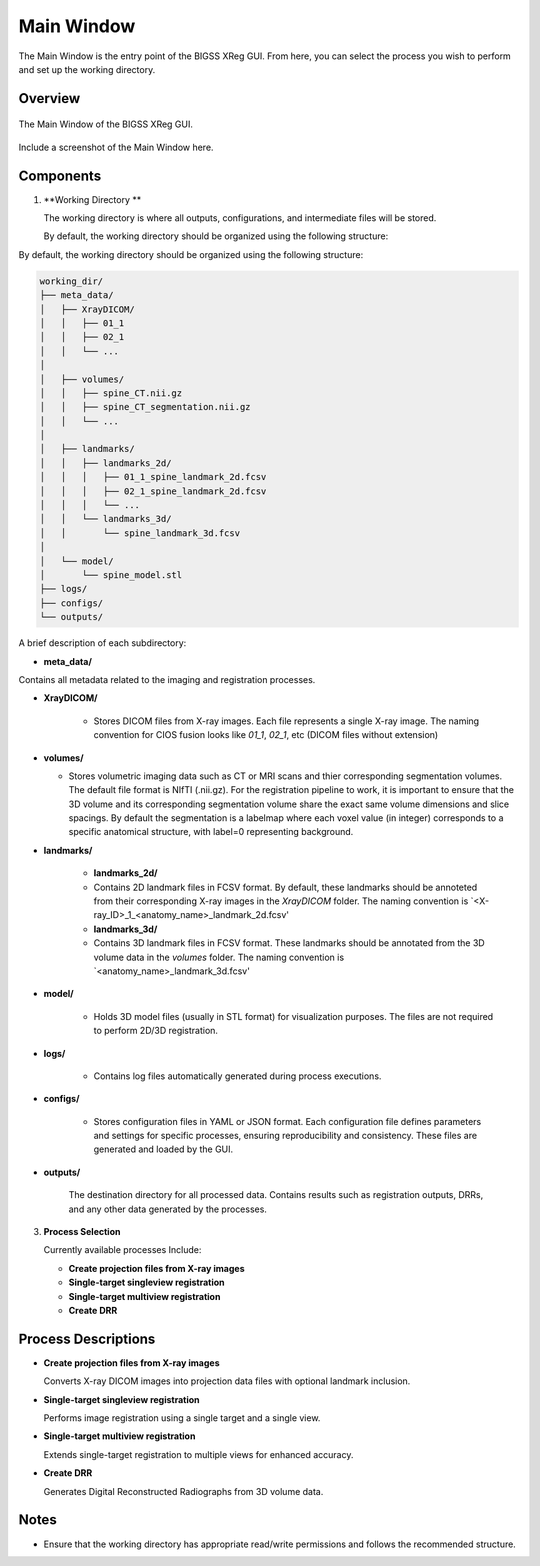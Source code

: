 Main Window
===========

The Main Window is the entry point of the BIGSS XReg GUI. From here, you can select the process you wish to perform and set up the working directory.

Overview
--------

.. figure:: images/main_window.png
   :align: center
   :width: 80%

   The Main Window of the BIGSS XReg GUI.

Include a screenshot of the Main Window here.

Components
----------

1. **Working Directory **

   The working directory is where all outputs, configurations, and intermediate files will be stored.

   By default, the working directory should be organized using the following structure:

By default, the working directory should be organized using the following structure:

.. code-block:: text

   working_dir/
   ├── meta_data/
   │   ├── XrayDICOM/
   │   │   ├── 01_1
   │   │   ├── 02_1
   │   │   └── ...
   │
   │   ├── volumes/
   │   │   ├── spine_CT.nii.gz
   │   │   ├── spine_CT_segmentation.nii.gz
   │   │   └── ...
   │
   │   ├── landmarks/
   │   │   ├── landmarks_2d/
   │   │   │   ├── 01_1_spine_landmark_2d.fcsv
   │   │   │   ├── 02_1_spine_landmark_2d.fcsv
   │   │   │   └── ...
   │   │   └── landmarks_3d/
   │   │       └── spine_landmark_3d.fcsv
   │
   │   └── model/
   │       └── spine_model.stl
   ├── logs/
   ├── configs/
   └── outputs/

A brief description of each subdirectory:

- **meta_data/**

Contains all metadata related to the imaging and registration processes.

- **XrayDICOM/**

    -  Stores DICOM files from X-ray images. Each file represents a single X-ray image. The naming convention for CIOS fusion looks like `01_1`, `02_1`, etc (DICOM files without extension)
-
    **volumes/**

    -  Stores volumetric imaging data such as CT or MRI scans and thier corresponding segmentation volumes. The default file format is NIfTI (.nii.gz). For the registration pipeline to work, it is important to ensure that the 3D volume and its corresponding segmentation volume share the exact same volume dimensions and slice spacings. By default the segmentation is a labelmap where each voxel value (in integer) corresponds to a specific anatomical structure, with label=0 representing background.


- **landmarks/**

    - **landmarks_2d/**

    -  Contains 2D landmark files in FCSV format. By default, these landmarks should be annoteted from their corresponding X-ray images in the `XrayDICOM` folder. The naming convention is `<X-ray_ID>_1_<anatomy_name>_landmark_2d.fcsv'

    - **landmarks_3d/**

    -  Contains 3D landmark files in FCSV format. These landmarks should be annotated from the 3D volume data in the `volumes` folder. The naming convention is `<anatomy_name>_landmark_3d.fcsv'
    

- **model/**

    - Holds 3D model files (usually in STL format) for visualization purposes. The files are not required to perform 2D/3D registration.

- **logs/**

    - Contains log files automatically generated during process executions.

- **configs/**

    - Stores configuration files in YAML or JSON format. Each configuration file defines parameters and settings for specific processes, ensuring reproducibility and consistency. These files are generated and loaded by the GUI.

- **outputs/**
    
    The destination directory for all processed data. Contains results such as registration outputs, DRRs, and any other data generated by the processes.

.. **Visual Representation:**

.. .. figure:: images/working_directory_structure.png
..    :align: center
..    :width: 80%

..    *The working directory structure used by BIGSS XReg GUI.*

.. *Include a screenshot or diagram of the working directory structure here to provide a visual understanding.*


3. **Process Selection**

   Currently available processes Include:

   - **Create projection files from X-ray images**
   - **Single-target singleview registration**
   - **Single-target multiview registration**
   - **Create DRR**


Process Descriptions
--------------------

- **Create projection files from X-ray images**

  Converts X-ray DICOM images into projection data files with optional landmark inclusion.

- **Single-target singleview registration**

  Performs image registration using a single target and a single view.

- **Single-target multiview registration**

  Extends single-target registration to multiple views for enhanced accuracy.

- **Create DRR**

  Generates Digital Reconstructed Radiographs from 3D volume data.


Notes
-----

- Ensure that the working directory has appropriate read/write permissions and follows the recommended structure.

